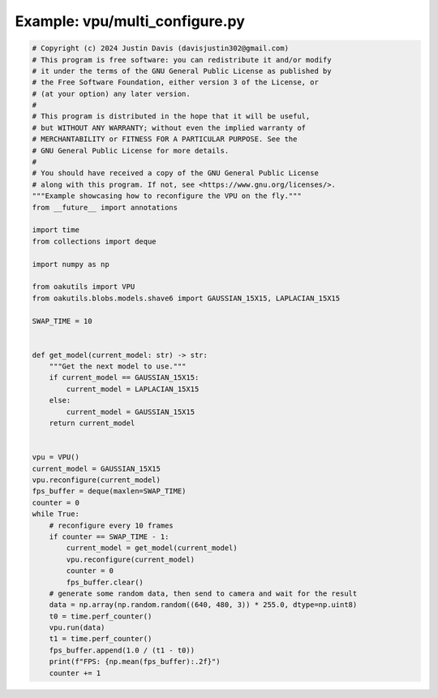 .. _examples_vpu/multi_configure:

Example: vpu/multi_configure.py
===============================

.. code-block:: python

	# Copyright (c) 2024 Justin Davis (davisjustin302@gmail.com)
	# This program is free software: you can redistribute it and/or modify
	# it under the terms of the GNU General Public License as published by
	# the Free Software Foundation, either version 3 of the License, or
	# (at your option) any later version.
	#
	# This program is distributed in the hope that it will be useful,
	# but WITHOUT ANY WARRANTY; without even the implied warranty of
	# MERCHANTABILITY or FITNESS FOR A PARTICULAR PURPOSE. See the
	# GNU General Public License for more details.
	#
	# You should have received a copy of the GNU General Public License
	# along with this program. If not, see <https://www.gnu.org/licenses/>.
	"""Example showcasing how to reconfigure the VPU on the fly."""
	from __future__ import annotations
	
	import time
	from collections import deque
	
	import numpy as np
	
	from oakutils import VPU
	from oakutils.blobs.models.shave6 import GAUSSIAN_15X15, LAPLACIAN_15X15
	
	SWAP_TIME = 10
	
	
	def get_model(current_model: str) -> str:
	    """Get the next model to use."""
	    if current_model == GAUSSIAN_15X15:
	        current_model = LAPLACIAN_15X15
	    else:
	        current_model = GAUSSIAN_15X15
	    return current_model
	
	
	vpu = VPU()
	current_model = GAUSSIAN_15X15
	vpu.reconfigure(current_model)
	fps_buffer = deque(maxlen=SWAP_TIME)
	counter = 0
	while True:
	    # reconfigure every 10 frames
	    if counter == SWAP_TIME - 1:
	        current_model = get_model(current_model)
	        vpu.reconfigure(current_model)
	        counter = 0
	        fps_buffer.clear()
	    # generate some random data, then send to camera and wait for the result
	    data = np.array(np.random.random((640, 480, 3)) * 255.0, dtype=np.uint8)
	    t0 = time.perf_counter()
	    vpu.run(data)
	    t1 = time.perf_counter()
	    fps_buffer.append(1.0 / (t1 - t0))
	    print(f"FPS: {np.mean(fps_buffer):.2f}")
	    counter += 1

